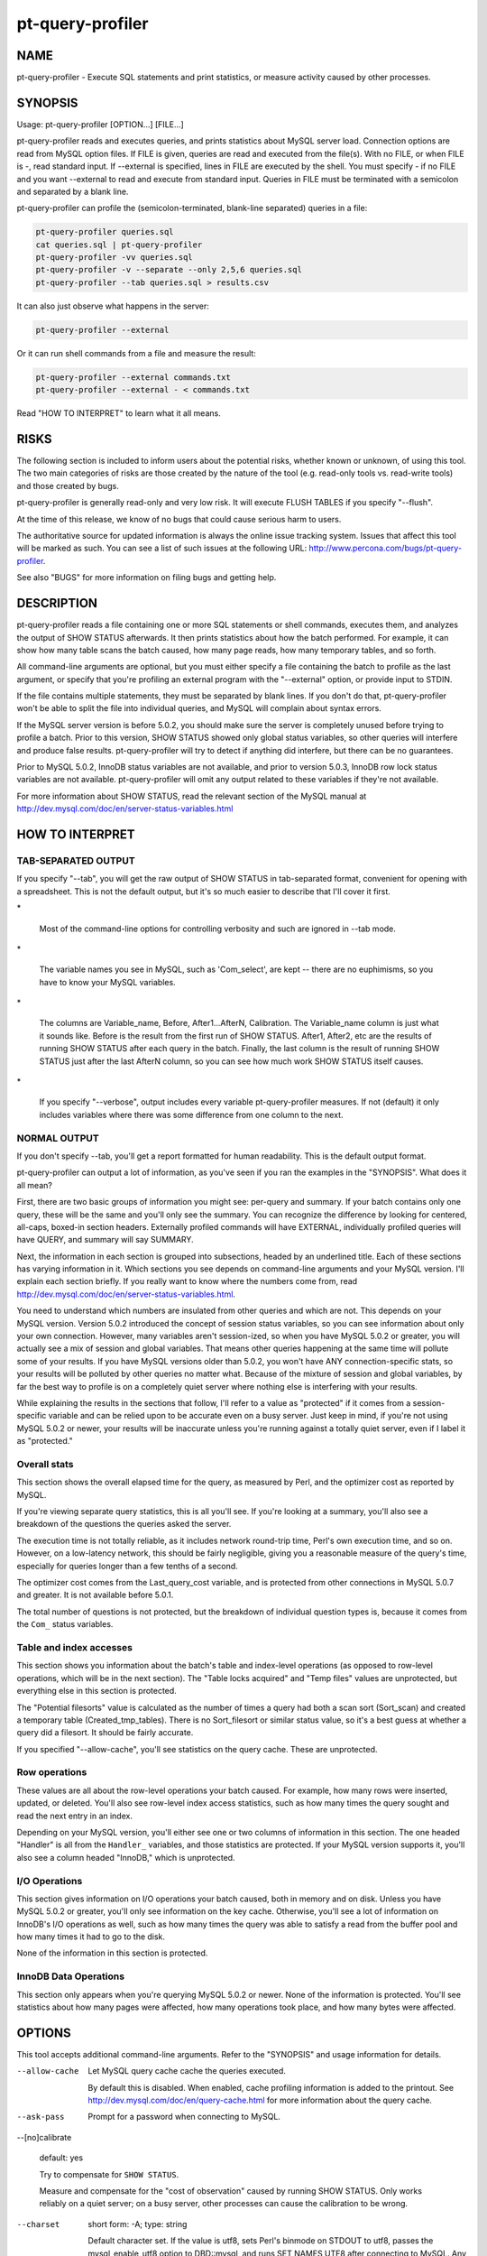 
#################
pt-query-profiler
#################

.. highlight:: perl


****
NAME
****


pt-query-profiler - Execute SQL statements and print statistics, or measure activity caused by other processes.


********
SYNOPSIS
********


Usage: pt-query-profiler [OPTION...] [FILE...]

pt-query-profiler reads and executes queries, and prints statistics about
MySQL server load.  Connection options are read from MySQL option files.
If FILE is given, queries are read and executed from the file(s).  With no
FILE, or when FILE is -, read standard input.  If --external is specified,
lines in FILE are executed by the shell.  You must specify - if no FILE and
you want --external to read and execute from standard input.  Queries in
FILE must be terminated with a semicolon and separated by a blank line.

pt-query-profiler can profile the (semicolon-terminated, blank-line
separated) queries in a file:


.. code-block:: perl

    pt-query-profiler queries.sql
    cat queries.sql | pt-query-profiler
    pt-query-profiler -vv queries.sql
    pt-query-profiler -v --separate --only 2,5,6 queries.sql
    pt-query-profiler --tab queries.sql > results.csv


It can also just observe what happens in the server:


.. code-block:: perl

    pt-query-profiler --external


Or it can run shell commands from a file and measure the result:


.. code-block:: perl

    pt-query-profiler --external commands.txt
    pt-query-profiler --external - < commands.txt


Read "HOW TO INTERPRET" to learn what it all means.


*****
RISKS
*****


The following section is included to inform users about the potential risks,
whether known or unknown, of using this tool.  The two main categories of risks
are those created by the nature of the tool (e.g. read-only tools vs. read-write
tools) and those created by bugs.

pt-query-profiler is generally read-only and very low risk.  It will execute FLUSH TABLES if you specify "--flush".

At the time of this release, we know of no bugs that could cause serious harm to
users.

The authoritative source for updated information is always the online issue
tracking system.  Issues that affect this tool will be marked as such.  You can
see a list of such issues at the following URL:
`http://www.percona.com/bugs/pt-query-profiler <http://www.percona.com/bugs/pt-query-profiler>`_.

See also "BUGS" for more information on filing bugs and getting help.


***********
DESCRIPTION
***********


pt-query-profiler reads a file containing one or more SQL statements or shell
commands, executes them, and analyzes the output of SHOW STATUS afterwards.
It then prints statistics about how the batch performed.  For example, it can
show how many table scans the batch caused, how many page reads, how many
temporary tables, and so forth.

All command-line arguments are optional, but you must either specify a file
containing the batch to profile as the last argument, or specify that you're
profiling an external program with the "--external" option, or provide
input to STDIN.

If the file contains multiple statements, they must be separated by blank
lines.  If you don't do that, pt-query-profiler won't be able to split the
file into individual queries, and MySQL will complain about syntax errors.

If the MySQL server version is before 5.0.2, you should make sure the server
is completely unused before trying to profile a batch.  Prior to this version,
SHOW STATUS showed only global status variables, so other queries will
interfere and produce false results.  pt-query-profiler will try to detect
if anything did interfere, but there can be no guarantees.

Prior to MySQL 5.0.2, InnoDB status variables are not available, and prior to
version 5.0.3, InnoDB row lock status variables are not available.
pt-query-profiler will omit any output related to these variables if they're not
available.

For more information about SHOW STATUS, read the relevant section of the MySQL
manual at
`http://dev.mysql.com/doc/en/server-status-variables.html <http://dev.mysql.com/doc/en/server-status-variables.html>`_


****************
HOW TO INTERPRET
****************


TAB-SEPARATED OUTPUT
====================


If you specify "--tab", you will get the raw output of SHOW STATUS in
tab-separated format, convenient for opening with a spreadsheet.  This is not
the default output, but it's so much easier to describe that I'll cover it
first.


\*
 
 Most of the command-line options for controlling verbosity and such are
 ignored in --tab mode.
 


\*
 
 The variable names you see in MySQL, such as 'Com_select', are kept --
 there are no euphimisms, so you have to know your MySQL variables.
 


\*
 
 The columns are Variable_name, Before, After1...AfterN, Calibration.
 The Variable_name column is just what it sounds like.  Before is the result
 from the first run of SHOW STATUS.  After1, After2, etc are the results of
 running SHOW STATUS after each query in the batch.  Finally, the last column
 is the result of running SHOW STATUS just after the last AfterN column, so you
 can see how much work SHOW STATUS itself causes.
 


\*
 
 If you specify "--verbose", output includes every variable
 pt-query-profiler measures.  If not (default) it only includes variables where
 there was some difference from one column to the next.
 



NORMAL OUTPUT
=============


If you don't specify --tab, you'll get a report formatted for human
readability.  This is the default output format.

pt-query-profiler can output a lot of information, as you've seen if you
ran the examples in the "SYNOPSIS".  What does it all mean?

First, there are two basic groups of information you might see: per-query and
summary.  If your batch contains only one query, these will be the same and
you'll only see the summary.  You can recognize the difference by looking for
centered, all-caps, boxed-in section headers.  Externally profiled commands will
have EXTERNAL, individually profiled queries will have QUERY, and summary will
say SUMMARY.

Next, the information in each section is grouped into subsections, headed by
an underlined title.  Each of these sections has varying information in it.
Which sections you see depends on command-line arguments and your MySQL
version.  I'll explain each section briefly.  If you really want to know where
the numbers come from, read
`http://dev.mysql.com/doc/en/server-status-variables.html <http://dev.mysql.com/doc/en/server-status-variables.html>`_.

You need to understand which numbers are insulated from other queries and
which are not.  This depends on your MySQL version.  Version 5.0.2 introduced
the concept of session status variables, so you can see information about only
your own connection.  However, many variables aren't session-ized, so when you
have MySQL 5.0.2 or greater, you will actually see a mix of session and global
variables.  That means other queries happening at the same time will pollute
some of your results.  If you have MySQL versions older than 5.0.2, you won't
have ANY connection-specific stats, so your results will be polluted by other
queries no matter what.  Because of the mixture of session and global
variables, by far the best way to profile is on a completely quiet server
where nothing else is interfering with your results.

While explaining the results in the sections that follow, I'll refer to a
value as "protected" if it comes from a session-specific variable and can be
relied upon to be accurate even on a busy server.  Just keep in mind, if
you're not using MySQL 5.0.2 or newer, your results will be inaccurate unless
you're running against a totally quiet server, even if I label it as
"protected."


Overall stats
=============


This section shows the overall elapsed time for the query, as measured by
Perl, and the optimizer cost as reported by MySQL.

If you're viewing separate query statistics, this is all you'll see.  If
you're looking at a summary, you'll also see a breakdown of the questions the
queries asked the server.

The execution time is not totally reliable, as it includes network round-trip
time, Perl's own execution time, and so on.  However, on a low-latency
network, this should be fairly negligible, giving you a reasonable measure of
the query's time, especially for queries longer than a few tenths of a second.

The optimizer cost comes from the Last_query_cost variable, and is protected
from other connections in MySQL 5.0.7 and greater.  It is not available before
5.0.1.

The total number of questions is not protected, but the breakdown of
individual question types is, because it comes from the \ ``Com_``\  status variables.


Table and index accesses
========================


This section shows you information about the batch's table and index-level
operations (as opposed to row-level operations, which will be in the next
section).  The "Table locks acquired" and "Temp files" values are unprotected,
but everything else in this section is protected.

The "Potential filesorts" value is calculated as the number of times a query had
both a scan sort (Sort_scan) and created a temporary table (Created_tmp_tables).
There is no Sort_filesort or similar status value, so it's a best guess at
whether a query did a filesort.  It should be fairly accurate.

If you specified "--allow-cache", you'll see statistics on the query cache.
These are unprotected.


Row operations
==============


These values are all about the row-level operations your batch caused.  For
example, how many rows were inserted, updated, or deleted.  You'll also see
row-level index access statistics, such as how many times the query sought and
read the next entry in an index.

Depending on your MySQL version, you'll either see one or two columns of
information in this section.  The one headed "Handler" is all from the
\ ``Handler_``\  variables, and those statistics are protected.  If your MySQL version
supports it, you'll also see a column headed "InnoDB," which is unprotected.


I/O Operations
==============


This section gives information on I/O operations your batch caused, both in
memory and on disk.  Unless you have MySQL 5.0.2 or greater, you'll only see
information on the key cache.  Otherwise, you'll see a lot of information on
InnoDB's I/O operations as well, such as how many times the query was able to
satisfy a read from the buffer pool and how many times it had to go to the
disk.

None of the information in this section is protected.


InnoDB Data Operations
======================


This section only appears when you're querying MySQL 5.0.2 or newer.  None of
the information is protected.  You'll see statistics about how many pages were
affected, how many operations took place, and how many bytes were affected.



*******
OPTIONS
*******


This tool accepts additional command-line arguments.  Refer to the
"SYNOPSIS" and usage information for details.


--allow-cache
 
 Let MySQL query cache cache the queries executed.
 
 By default this is disabled.  When enabled, cache profiling information is added
 to the printout.  See `http://dev.mysql.com/doc/en/query-cache.html <http://dev.mysql.com/doc/en/query-cache.html>`_ for more
 information about the query cache.
 


--ask-pass
 
 Prompt for a password when connecting to MySQL.
 


--[no]calibrate
 
 default: yes
 
 Try to compensate for \ ``SHOW STATUS``\ .
 
 Measure and compensate for the "cost of observation" caused by running SHOW
 STATUS.  Only works reliably on a quiet server; on a busy server, other
 processes can cause the calibration to be wrong.
 


--charset
 
 short form: -A; type: string
 
 Default character set.  If the value is utf8, sets Perl's binmode on
 STDOUT to utf8, passes the mysql_enable_utf8 option to DBD::mysql, and
 runs SET NAMES UTF8 after connecting to MySQL.  Any other value sets
 binmode on STDOUT without the utf8 layer, and runs SET NAMES after
 connecting to MySQL.
 


--config
 
 type: Array
 
 Read this comma-separated list of config files; if specified, this must be the
 first option on the command line.
 


--database
 
 short form: -D; type: string
 
 Database to use for connection.
 


--defaults-file
 
 short form: -F; type: string
 
 Only read mysql options from the given file.  You must give an absolute
 pathname.
 


--external
 
 Calibrate, then pause while an external program runs.
 
 This is typically useful while you run an external program.  When you press
 [enter] pt-query-profiler will stop sleeping and take another measurement, then
 print statistics as usual.
 
 When there is a filename on the command line, pt-query-profiler executes
 each line in the file as a shell command.  If you give - as the filename,
 pt-query-profiler reads from STDIN.
 
 Output from shell commands is printed to STDOUT and terminated with __BEGIN__,
 after which pt-query-profiler prints its own output.
 


--flush
 
 cumulative: yes
 
 Flush tables.  Specify twice to do between every query.
 
 Calls FLUSH TABLES before profiling.  If you are executing queries from a
 batch file, specifying --flush twice will cause pt-query-profiler to call
 FLUSH TABLES between every query, not just once at the beginning.  Default is
 not to flush at all. See `http://dev.mysql.com/doc/en/flush.html <http://dev.mysql.com/doc/en/flush.html>`_ for more
 information.
 


--help
 
 Show help and exit.
 


--host
 
 short form: -h; type: string
 
 Connect to host.
 


--[no]innodb
 
 default: yes
 
 Show InnoDB statistics.
 


--only
 
 type: hash
 
 Only show statistics for this comma-separated list of queries or commands.
 


--password
 
 short form: -p; type: string
 
 Password to use when connecting.
 


--pid
 
 type: string
 
 Create the given PID file.  The file contains the process ID of the script.
 The PID file is removed when the script exits.  Before starting, the script
 checks if the PID file already exists.  If it does not, then the script creates
 and writes its own PID to it.  If it does, then the script checks the following:
 if the file contains a PID and a process is running with that PID, then
 the script dies; or, if there is no process running with that PID, then the
 script overwrites the file with its own PID and starts; else, if the file
 contains no PID, then the script dies.
 


--port
 
 short form: -P; type: int
 
 Port number to use for connection.
 


--separate
 
 Print stats separately for each query.
 
 The default is to show only the summary of the entire batch.  See also
 "--verbose".
 


--[no]session
 
 default: yes
 
 Use session \ ``SHOW STATUS``\  and \ ``SHOW VARIABLES``\ .
 
 Disabled if the server version doesn't support it.
 


--set-vars
 
 type: string; default: wait_timeout=10000
 
 Set these MySQL variables.  Immediately after connecting to MySQL, this string
 will be appended to SET and executed.
 


--socket
 
 short form: -S; type: string
 
 Socket file to use for connection.
 


--tab
 
 Print tab-separated values instead of whitespace-aligned columns.
 


--user
 
 short form: -u; type: string
 
 User for login if not current user.
 


--verbose
 
 short form: -v; cumulative: yes; default: 0
 
 Verbosity; specify multiple times for more detailed output.
 
 When "--tab" is given, prints variables that don't change.  Otherwise
 increasing the level of verbosity includes extra sections in the output.
 


--verify
 
 Verify nothing else is accessing the server.
 
 This is a weak verification; it simply calibrates twice (see
 "--[no]calibrate") and verifies that the cost of observation remains
 constant.
 


--version
 
 Show version and exit.
 



***********
DSN OPTIONS
***********


These DSN options are used to create a DSN.  Each option is given like
\ ``option=value``\ .  The options are case-sensitive, so P and p are not the
same option.  There cannot be whitespace before or after the \ ``=``\  and
if the value contains whitespace it must be quoted.  DSN options are
comma-separated.  See the percona-toolkit manpage for full details.


\* A
 
 dsn: charset; copy: yes
 
 Default character set.
 


\* D
 
 dsn: database; copy: yes
 
 Default database.
 


\* F
 
 dsn: mysql_read_default_file; copy: yes
 
 Only read default options from the given file
 


\* h
 
 dsn: host; copy: yes
 
 Connect to host.
 


\* p
 
 dsn: password; copy: yes
 
 Password to use when connecting.
 


\* P
 
 dsn: port; copy: yes
 
 Port number to use for connection.
 


\* S
 
 dsn: mysql_socket; copy: yes
 
 Socket file to use for connection.
 


\* u
 
 dsn: user; copy: yes
 
 User for login if not current user.
 



***********
ENVIRONMENT
***********


The environment variable \ ``PTDEBUG``\  enables verbose debugging output to STDERR.
To enable debugging and capture all output to a file, run the tool like:


.. code-block:: perl

    PTDEBUG=1 pt-query-profiler ... > FILE 2>&1


Be careful: debugging output is voluminous and can generate several megabytes
of output.


*******************
SYSTEM REQUIREMENTS
*******************


You need Perl, DBI, DBD::mysql, and some core packages that ought to be
installed in any reasonably new version of Perl.


****
BUGS
****


For a list of known bugs, see `http://www.percona.com/bugs/pt-query-profiler <http://www.percona.com/bugs/pt-query-profiler>`_.

Please report bugs at `https://bugs.launchpad.net/percona-toolkit <https://bugs.launchpad.net/percona-toolkit>`_.
Include the following information in your bug report:


\* Complete command-line used to run the tool



\* Tool "--version"



\* MySQL version of all servers involved



\* Output from the tool including STDERR



\* Input files (log/dump/config files, etc.)



If possible, include debugging output by running the tool with \ ``PTDEBUG``\ ;
see "ENVIRONMENT".


***********
DOWNLOADING
***********


Visit `http://www.percona.com/software/percona-toolkit/ <http://www.percona.com/software/percona-toolkit/>`_ to download the
latest release of Percona Toolkit.  Or, get the latest release from the
command line:


.. code-block:: perl

    wget percona.com/get/percona-toolkit.tar.gz
 
    wget percona.com/get/percona-toolkit.rpm
 
    wget percona.com/get/percona-toolkit.deb


You can also get individual tools from the latest release:


.. code-block:: perl

    wget percona.com/get/TOOL


Replace \ ``TOOL``\  with the name of any tool.


*******
AUTHORS
*******


Baron Schwartz and Bart van Bragt


*********************
ABOUT PERCONA TOOLKIT
*********************


This tool is part of Percona Toolkit, a collection of advanced command-line
tools developed by Percona for MySQL support and consulting.  Percona Toolkit
was forked from two projects in June, 2011: Maatkit and Aspersa.  Those
projects were created by Baron Schwartz and developed primarily by him and
Daniel Nichter, both of whom are employed by Percona.  Visit
`http://www.percona.com/software/ <http://www.percona.com/software/>`_ for more software developed by Percona.


********************************
COPYRIGHT, LICENSE, AND WARRANTY
********************************


This program is copyright 2007-2011 Baron Schwartz, 2011 Percona Inc.
Feedback and improvements are welcome.

THIS PROGRAM IS PROVIDED "AS IS" AND WITHOUT ANY EXPRESS OR IMPLIED
WARRANTIES, INCLUDING, WITHOUT LIMITATION, THE IMPLIED WARRANTIES OF
MERCHANTABILITY AND FITNESS FOR A PARTICULAR PURPOSE.

This program is free software; you can redistribute it and/or modify it under
the terms of the GNU General Public License as published by the Free Software
Foundation, version 2; OR the Perl Artistic License.  On UNIX and similar
systems, you can issue \`man perlgpl' or \`man perlartistic' to read these
licenses.

You should have received a copy of the GNU General Public License along with
this program; if not, write to the Free Software Foundation, Inc., 59 Temple
Place, Suite 330, Boston, MA  02111-1307  USA.


*******
VERSION
*******


Percona Toolkit v1.0.0 released 2011-08-01

